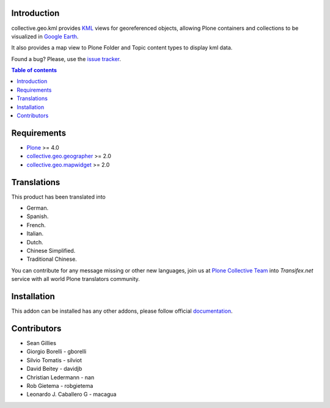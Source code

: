 Introduction
============

collective.geo.kml provides `KML`_ views for georeferenced objects, allowing Plone containers and collections to be visualized in `Google Earth`_.

It also provides a map view to Plone Folder and Topic content types to display kml data.

.. image:: https://secure.travis-ci.org/collective/collective.geo.kml.png
    :target: http://travis-ci.org/collective/collective.geo.kml

Found a bug? Please, use the `issue tracker`_.


.. contents:: Table of contents


Requirements
============
* `Plone`_ >= 4.0
* `collective.geo.geographer`_ >= 2.0
* `collective.geo.mapwidget`_ >= 2.0


Translations
============

This product has been translated into

- German.

- Spanish.

- French.

- Italian.

- Dutch.

- Chinese Simplified.

- Traditional Chinese.

You can contribute for any message missing or other new languages, join us at 
`Plone Collective Team <https://www.transifex.com/plone/plone-collective/>`_ 
into *Transifex.net* service with all world Plone translators community.


Installation
============

This addon can be installed has any other addons, please follow official
documentation_.


Contributors
============

* Sean Gillies
* Giorgio Borelli - gborelli
* Silvio Tomatis - silviot
* David Beitey - davidjb
* Christian Ledermann - nan
* Rob Gietema - robgietema
* Leonardo J. Caballero G - macagua


.. _Plone: http://plone.org
.. _KML: http://en.wikipedia.org/wiki/Keyhole_Markup_Language
.. _Google Earth: http://www.google.com/earth/index.html
.. _collective.geo.mapwidget: http://pypi.python.org/pypi/collective.geo.mapwidget
.. _collective.geo.geographer: http://pypi.python.org/pypi/collective.geo.geographer
.. _issue tracker: https://github.com/collective/collective.geo.bundle/issues
.. _documentation: http://plone.org/documentation/kb/installing-add-ons-quick-how-to
